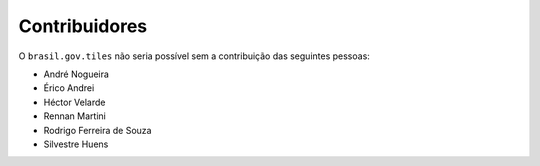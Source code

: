 Contribuidores
-----------------

O ``brasil.gov.tiles`` não seria possível sem a contribuição das
seguintes pessoas:

- André Nogueira
- Érico Andrei
- Héctor Velarde
- Rennan Martini
- Rodrigo Ferreira de Souza
- Silvestre Huens
